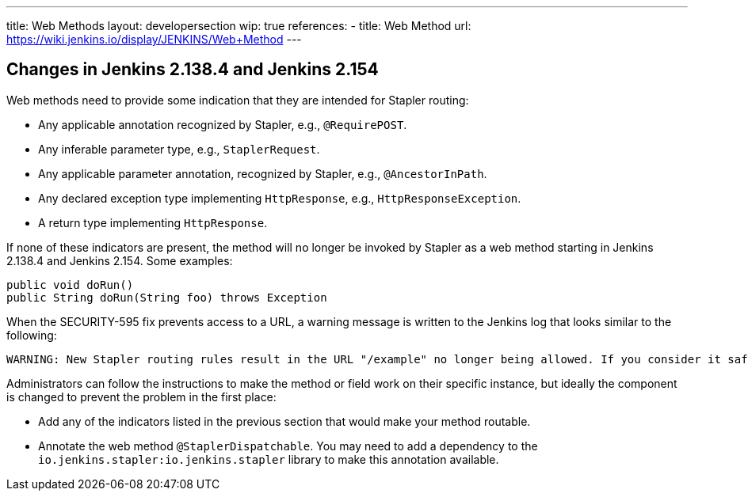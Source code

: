 ---
title: Web Methods
layout: developersection
wip: true
references:
- title: Web Method
  url: https://wiki.jenkins.io/display/JENKINS/Web+Method
---

## Changes in Jenkins 2.138.4 and Jenkins 2.154

Web methods need to provide some indication that they are intended for Stapler routing:

* Any applicable annotation recognized by Stapler, e.g., `@RequirePOST`.
* Any inferable parameter type, e.g., `StaplerRequest`.
* Any applicable parameter annotation, recognized by Stapler, e.g., `@AncestorInPath`.
* Any declared exception type implementing `HttpResponse`, e.g., `HttpResponseException`.
* A return type implementing `HttpResponse`.

If none of these indicators are present, the method will no longer be invoked by Stapler as a web method starting in Jenkins 2.138.4 and Jenkins 2.154.
Some examples:

----
public void doRun()
public String doRun(String foo) throws Exception
----

When the SECURITY-595 fix prevents access to a URL, a warning message is written to the Jenkins log that looks similar to the following:

----
WARNING: New Stapler routing rules result in the URL "/example" no longer being allowed. If you consider it safe to use, add the following to the whitelist: "method hudson.model.Hudson doExample". Learn more: https://jenkins.io/redirect/stapler-routing
----

Administrators can follow the instructions to make the method or field work on their specific instance, but ideally the component is changed to prevent the problem in the first place:

* Add any of the indicators listed in the previous section that would make your method routable.
* Annotate the web method `@StaplerDispatchable`.
  You may need to add a dependency to the `io.jenkins.stapler:io.jenkins.stapler` library to make this annotation available.


////
TODO:
AncestorInPath
Header
QueryParameter
StaplerRequest
StaplerResponse
////